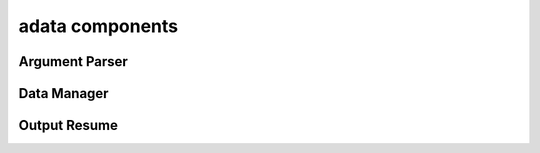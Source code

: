 .. _adata:

adata components
================

Argument Parser
---------------
.. doxygenfile:: ArgumentParser.h
   :project: tt_alliance

Data Manager
------------
.. doxygenfile:: DataManager.h
   :project: tt_alliance

Output Resume
-------------
.. doxygenfile:: OutputResume.h
   :project: tt_alliance



